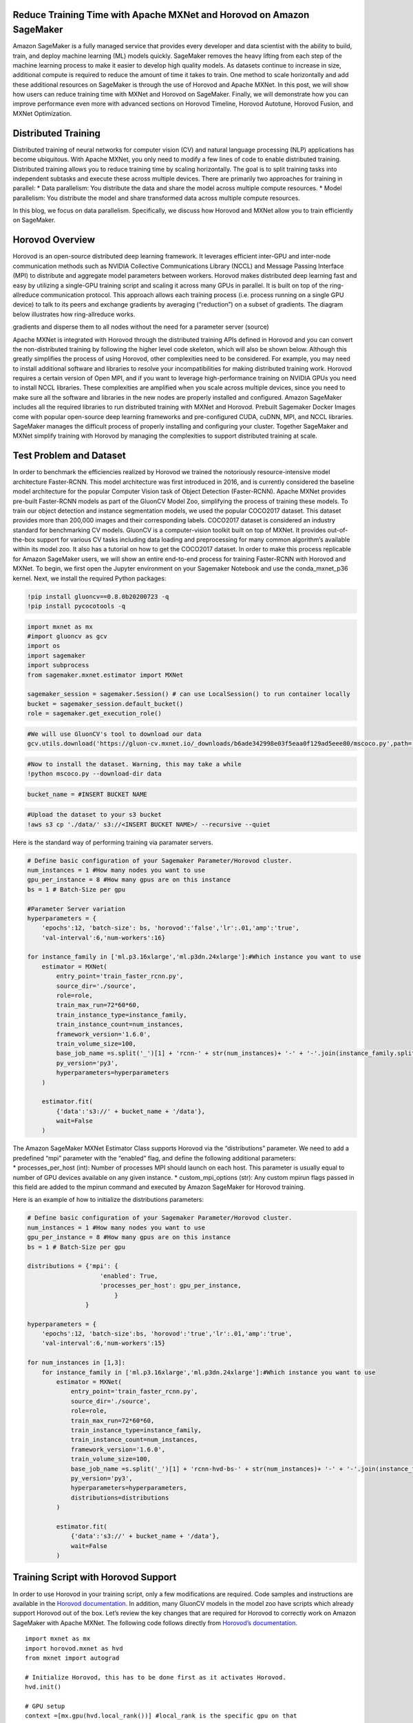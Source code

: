 Reduce Training Time with Apache MXNet and Horovod on Amazon SageMaker
======================================================================

Amazon SageMaker is a fully managed service that provides every
developer and data scientist with the ability to build, train, and
deploy machine learning (ML) models quickly. SageMaker removes the heavy
lifting from each step of the machine learning process to make it easier
to develop high quality models. As datasets continue to increase in
size, additional compute is required to reduce the amount of time it
takes to train. One method to scale horizontally and add these
additional resources on SageMaker is through the use of Horovod and
Apache MXNet. In this post, we will show how users can reduce training
time with MXNet and Horovod on SageMaker. Finally, we will demonstrate
how you can improve performance even more with advanced sections on
Horovod Timeline, Horovod Autotune, Horovod Fusion, and MXNet
Optimization.

Distributed Training
====================

Distributed training of neural networks for computer vision (CV) and
natural language processing (NLP) applications has become ubiquitous.
With Apache MXNet, you only need to modify a few lines of code to enable
distributed training. Distributed training allows you to reduce training
time by scaling horizontally. The goal is to split training tasks into
independent subtasks and execute these across multiple devices. There
are primarily two approaches for training in parallel: \* Data
parallelism: You distribute the data and share the model across multiple
compute resources. \* Model parallelism: You distribute the model and
share transformed data across multiple compute resources.

In this blog, we focus on data parallelism. Specifically, we discuss how
Horovod and MXNet allow you to train efficiently on SageMaker.

Horovod Overview
================

Horovod is an open-source distributed deep learning framework. It
leverages efficient inter-GPU and inter-node communication methods such
as NVIDIA Collective Communications Library (NCCL) and Message Passing
Interface (MPI) to distribute and aggregate model parameters between
workers. Horovod makes distributed deep learning fast and easy by
utilizing a single-GPU training script and scaling it across many GPUs
in parallel. It is built on top of the ring-allreduce communication
protocol. This approach allows each training process (i.e. process
running on a single GPU device) to talk to its peers and exchange
gradients by averaging (“reduction”) on a subset of gradients. The
diagram below illustrates how ring-allreduce works.

.. raw:: html

   <center>

 Fig. 1 The ring-allreduce algorithm allows worker nodes to average
gradients and disperse them to all nodes without the need for a
parameter server (source)

.. raw:: html

   </center>

Apache MXNet is integrated with Horovod through the distributed training
APIs defined in Horovod and you can convert the non-distributed training
by following the higher level code skeleton, which will also be shown
below. Although this greatly simplifies the process of using Horovod,
other complexities need to be considered. For example, you may need to
install additional software and libraries to resolve your
incompatibilities for making distributed training work. Horovod requires
a certain version of Open MPI, and if you want to leverage
high-performance training on NVIDIA GPUs you need to install NCCL
libraries. These complexities are amplified when you scale across
multiple devices, since you need to make sure all the software and
libraries in the new nodes are properly installed and configured. Amazon
SageMaker includes all the required libraries to run distributed
training with MXNet and Horovod. Prebuilt Sagemaker Docker Images come
with popular open-source deep learning frameworks and pre-configured
CUDA, cuDNN, MPI, and NCCL libraries. SageMaker manages the difficult
process of properly installing and configuring your cluster. Together
SageMaker and MXNet simplify training with Horovod by managing the
complexities to support distributed training at scale.

Test Problem and Dataset
========================

In order to benchmark the efficiencies realized by Horovod we trained
the notoriously resource-intensive model architecture Faster-RCNN. This
model architecture was first introduced in 2016, and is currently
considered the baseline model architecture for the popular Computer
Vision task of Object Detection (Faster-RCNN). Apache MXNet provides
pre-built Faster-RCNN models as part of the GluonCV Model Zoo,
simplifying the process of training these models. To train our object
detection and instance segmentation models, we used the popular COCO2017
dataset. This dataset provides more than 200,000 images and their
corresponding labels. COCO2017 dataset is considered an industry
standard for benchmarking CV models. GluonCV is a computer-vision
toolkit built on top of MXNet. It provides out-of-the-box support for
various CV tasks including data loading and preprocessing for many
common algorithm’s available within its model zoo. It also has a
tutorial on how to get the COCO2017 dataset. In order to make this
process replicable for Amazon SageMaker users, we will show an entire
end-to-end process for training Faster-RCNN with Horovod and MXNet. To
begin, we first open the Jupyter environment on your Sagemaker Notebook
and use the conda_mxnet_p36 kernel. Next, we install the required Python
packages:

.. code:: ipython3

    !pip install gluoncv==0.8.0b20200723 -q
    !pip install pycocotools -q

.. code:: ipython3

    import mxnet as mx
    #import gluoncv as gcv
    import os
    import sagemaker
    import subprocess
    from sagemaker.mxnet.estimator import MXNet
    
    sagemaker_session = sagemaker.Session() # can use LocalSession() to run container locally
    bucket = sagemaker_session.default_bucket()
    role = sagemaker.get_execution_role()

.. code:: ipython3

    #We will use GluonCV's tool to download our data
    gcv.utils.download('https://gluon-cv.mxnet.io/_downloads/b6ade342998e03f5eaa0f129ad5eee80/mscoco.py',path='./')

.. code:: ipython3

    #Now to install the dataset. Warning, this may take a while
    !python mscoco.py --download-dir data

.. code:: ipython3

    bucket_name = #INSERT BUCKET NAME

.. code:: ipython3

    #Upload the dataset to your s3 bucket
    !aws s3 cp './data/' s3://<INSERT BUCKET NAME>/ --recursive --quiet

Here is the standard way of performing training via paramater servers.

.. code:: ipython3

    # Define basic configuration of your Sagemaker Parameter/Horovod cluster.
    num_instances = 1 #How many nodes you want to use
    gpu_per_instance = 8 #How many gpus are on this instance
    bs = 1 # Batch-Size per gpu
    
    #Parameter Server variation
    hyperparameters = {
        'epochs':12, 'batch-size': bs, 'horovod':'false','lr':.01,'amp':'true',
        'val-interval':6,'num-workers':16}
    
    for instance_family in ['ml.p3.16xlarge','ml.p3dn.24xlarge']:#Which instance you want to use
        estimator = MXNet(
            entry_point='train_faster_rcnn.py',
            source_dir='./source',
            role=role,
            train_max_run=72*60*60,
            train_instance_type=instance_family,
            train_instance_count=num_instances,
            framework_version='1.6.0',
            train_volume_size=100,
            base_job_name =s.split('_')[1] + 'rcnn-' + str(num_instances)+ '-' + '-'.join(instance_family.split('.')[1:]),
            py_version='py3',
            hyperparameters=hyperparameters
        )
    
        estimator.fit(
            {'data':'s3://' + bucket_name + '/data'},
            wait=False
        )

| The Amazon SageMaker MXNet Estimator Class supports Horovod via the
  “distributions” parameter. We need to add a predefined “mpi” parameter
  with the “enabled” flag, and define the following additional
  parameters:
| \* processes_per_host (int): Number of processes MPI should launch on
  each host. This parameter is usually equal to number of GPU devices
  available on any given instance. \* custom_mpi_options (str): Any
  custom mpirun flags passed in this field are added to the mpirun
  command and executed by Amazon SageMaker for Horovod training.

Here is an example of how to initialize the distributions parameters:

.. code:: ipython3

    # Define basic configuration of your Sagemaker Parameter/Horovod cluster.
    num_instances = 1 #How many nodes you want to use
    gpu_per_instance = 8 #How many gpus are on this instance
    bs = 1 # Batch-Size per gpu
    
    distributions = {'mpi': {
                        'enabled': True,
                        'processes_per_host': gpu_per_instance,
                            }
                    }
    
    hyperparameters = {
        'epochs':12, 'batch-size':bs, 'horovod':'true','lr':.01,'amp':'true',
        'val-interval':6,'num-workers':15}
    
    for num_instances in [1,3]:
        for instance_family in ['ml.p3.16xlarge','ml.p3dn.24xlarge']:#Which instance you want to use
            estimator = MXNet(
                entry_point='train_faster_rcnn.py',
                source_dir='./source',
                role=role,
                train_max_run=72*60*60,
                train_instance_type=instance_family,
                train_instance_count=num_instances,
                framework_version='1.6.0',
                train_volume_size=100,
                base_job_name =s.split('_')[1] + 'rcnn-hvd-bs-' + str(num_instances)+ '-' + '-'.join(instance_family.split('.')[1:]),
                py_version='py3',
                hyperparameters=hyperparameters,
                distributions=distributions
            )
    
            estimator.fit(
                {'data':'s3://' + bucket_name + '/data'},
                wait=False
            )

Training Script with Horovod Support
====================================

In order to use Horovod in your training script, only a few
modifications are required. Code samples and instructions are available
in the `Horovod
documentation <https://horovod.readthedocs.io/en/stable/mxnet.html>`__.
In addition, many GluonCV models in the model zoo have scripts which
already support Horovod out of the box. Let’s review the key changes
that are required for Horovod to correctly work on Amazon SageMaker with
Apache MXNet. The following code follows directly from `Horovod’s
documentation <https://horovod.readthedocs.io/en/stable/mxnet.html>`__.

::

   import mxnet as mx
   import horovod.mxnet as hvd
   from mxnet import autograd

   # Initialize Horovod, this has to be done first as it activates Horovod.
   hvd.init()

   # GPU setup 
   context =[mx.gpu(hvd.local_rank())] #local_rank is the specific gpu on that 
   # instance
   num_gpus = hvd.size() #This is how many total GPUs you will be using.

   #Typically, in your data loader you will want to shard your dataset. For 
   # example, in the train_mask_rcnn.py script 
   train_sampler = \
           gcv.nn.sampler.SplitSortedBucketSampler(...,
                                                   num_parts=hvd.size() if args.horovod else 1,
                                                   part_index=hvd.rank() if args.horovod else 0)

   #Normally, we would shard the dataset first for Horovod.
   val_loader = mx.gluon.data.DataLoader(dataset, len(ctx), ...) #... is for your # other arguments

       
   # You build and initialize your model as usual.
   model = ...

   # Fetch and broadcast the parameters.
   params = model.collect_params()
   if params is not None:
       hvd.broadcast_parameters(params, root_rank=0)

   # Create DistributedTrainer, a subclass of gluon.Trainer.
   trainer = hvd.DistributedTrainer(params, opt)

   # Create loss function and train your model as usual. 

Results
=======

We trained Faster-RCNN and Mask-RCNN with similar parameters, except
batch-size and learning rate, on the COCO 2017 dataset to provide
training performance and accuracy benchmarks.

.. raw:: html

   <center>

 Fig. 2 Horovod Training Results.

.. raw:: html

   </center>

We used the approach for scaling our batch-size and learning rate from
the `“Accurate, Large Minibatch SGD: Training ImageNet in 1
Hour” <https://arxiv.org/abs/1706.02677>`__ paper. With the improvement
in training time enabled by Horovod and SageMaker, Scientists can focus
more on improving their algorithms instead of waiting for jobs to finish
training. Using Horovod Scientists can train in parallel across multiple
instances with marginal impact to mean Average Precision (mAP).

Optimizing Horovod Training
^^^^^^^^^^^^^^^^^^^^^^^^^^^

Horovod provides several additional utilities which allow you to analyze
and optimize training performance. Horovod Autotune Finding the optimal
combinations of parameters for a given combination of model and cluster
size may require several iterations of trial-and-error. The Autotune
feature allows you to automate this trial-and-error activity within a
single training job and uses Bayesian optimization to search through the
parameter space for the most performant combination of parameters.
Horovod will search for the best combination of parameters in the first
cycles of a training job, and the once best combination is defined,
Horovod will write the best configuration in the Autotune log and use
this combination for the remainder of the training job. See more details
`here <https://horovod.readthedocs.io/en/stable/autotune.html>`__.

To enable Autotune and capture the search log, pass the following
parameters in your MPI configuration:

::

   {
       'mpi':
       {
           'enabled': True,
           'custom_mpi_options': '-x HOROVOD_AUTOTUNE=1 -x HOROVOD_AUTOTUNE_LOG=/opt/ml/output/autotune_log.csv'
       }
   }

Horovod Timeline
~~~~~~~~~~~~~~~~

Horovod Timeline is a report available after training completion which
captures all activities in the Horovod ring. This is useful to
understand which operations are taking the longest time and will
identify optimization opportunities. Refer to `this
article <https://horovod.readthedocs.io/en/stable/timeline.html>`__ for
more details. for more details. To generate a Timeline file, add the
following parameters in your MPI command:

::

   {
       'mpi':
       {
           'enabled': True,
           'custom_mpi_options': '-x HOROVOD_TIMELINE=/opt/ml/output/timeline.json'
       }
   }

Note, that ``/opt/ml/output`` is a directory with specific purpose.
After training job completion, Amazon Sagemaker automatically archives
all files in this directory and uploads it to S3 location defined by
user. That’s where your Timeline report will be available for your
further analysis.

Note, that /opt/ml/output is a directory with a specific purpose. After
training job completion, Amazon Sagemaker automatically archives all
files in this directory and uploads it to an Amazon S3 location defined
by the user in the Python SageMaker SDK API.

Tensor Fusion
~~~~~~~~~~~~~

The Tensor Fusion feature allows users to perform batch **allreduce**
operations at training time. This typically results in better overall
performance, see additional details
`here <https://horovod.readthedocs.io/en/stable/tensor-fusion.html>`__.
By default, Tensor Fusion is enabled and has a buffer size of 64MB. You
can modify buffer size using a custom MPI flag’s as follows (in this
case we override the default 64MB buffer value with 32MB):

::

   {
       'mpi':
       {
           'enabled': True,
           'custom_mpi_options': '-x HOROVOD_FUSION_THRESHOLD=33554432'
       }
   }

You can also tweak batch cycles using ``HOROVOD_CYCLE_TIME`` parameter.
Note that cycle time is defined in miliseconds:

::

   {
       'mpi':
       {
           'enabled': True,
           'custom_mpi_options': '-x HOROVOD_CYCLE_TIME=5'
       }
   }

Optimizing MXNet Model
----------------------

Another optimization technique is related to optimizing the MXNet model
itself. It is recommended you first run the code with
``os.environ['MXNET_CUDNN_AUTOTUNE_DEFAULT'] = '1'`` Then you can copy
the best OS environment variables for future training. In our testing we
found the following to be the best results:

::

   os.environ['MXNET_GPU_MEM_POOL_TYPE'] = 'Round'
   os.environ['MXNET_GPU_MEM_POOL_ROUND_LINEAR_CUTOFF'] = '26'
   os.environ['MXNET_EXEC_BULK_EXEC_MAX_NODE_TRAIN_FWD'] = '999'
   os.environ['MXNET_EXEC_BULK_EXEC_MAX_NODE_TRAIN_BWD'] = '25'
   os.environ['MXNET_GPU_COPY_NTHREADS'] = '1'
   os.environ['MXNET_OPTIMIZER_AGGREGATION_SIZE'] = '54'

In Conclusion
-------------

In this post, we demonstrated how to reduce training time with Horovod
and Apache MXNet on Amazon SageMaker. Using Amazon SageMaker with
Horovod and MXNet, you can train your model out-of-the-box without
worrying about any additional complexities. For more information about
deep learning and MXNet, see the `MXNet crash
course <https://mxnet.apache.org/versions/1.6/api/python/docs/tutorials/getting-started/crash-course/index.html>`__
and `Dive into Deep Learning book <https://d2l.ai/>`__. You can also get
started on the `MXNet website <https://mxnet.apache.org/>`__ and MXNet
GitHub `examples
directory <https://github.com/apache/incubator-mxnet/tree/master/example>`__.
If you’re new to distributed training and want to dive deeper, we highly
recommend reading the paper `Horovod: fast and easy distributed deep
learning inTensorFlow <https://arxiv.org/pdf/1802.05799.pdf>`__. If you
are user of the Amazon Deep Learning Containers and AWS Deep Learning
AMIs, you can learn how to set up this workflow in that environment in
our recent blog post `how to run distributed training using Horovod and
MXNet on AWS DL containers and AWS Deep Learning
AMIs <https://aws.amazon.com/blogs/machine-learning/horovod-mxnet-distributed-training/>`__.

